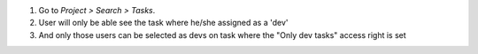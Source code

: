 #. Go to *Project > Search > Tasks*.
#. User will only be able see the task where he/she assigned as a 'dev'
#. And only those users can be selected as devs on task where the "Only dev tasks" access right is set
